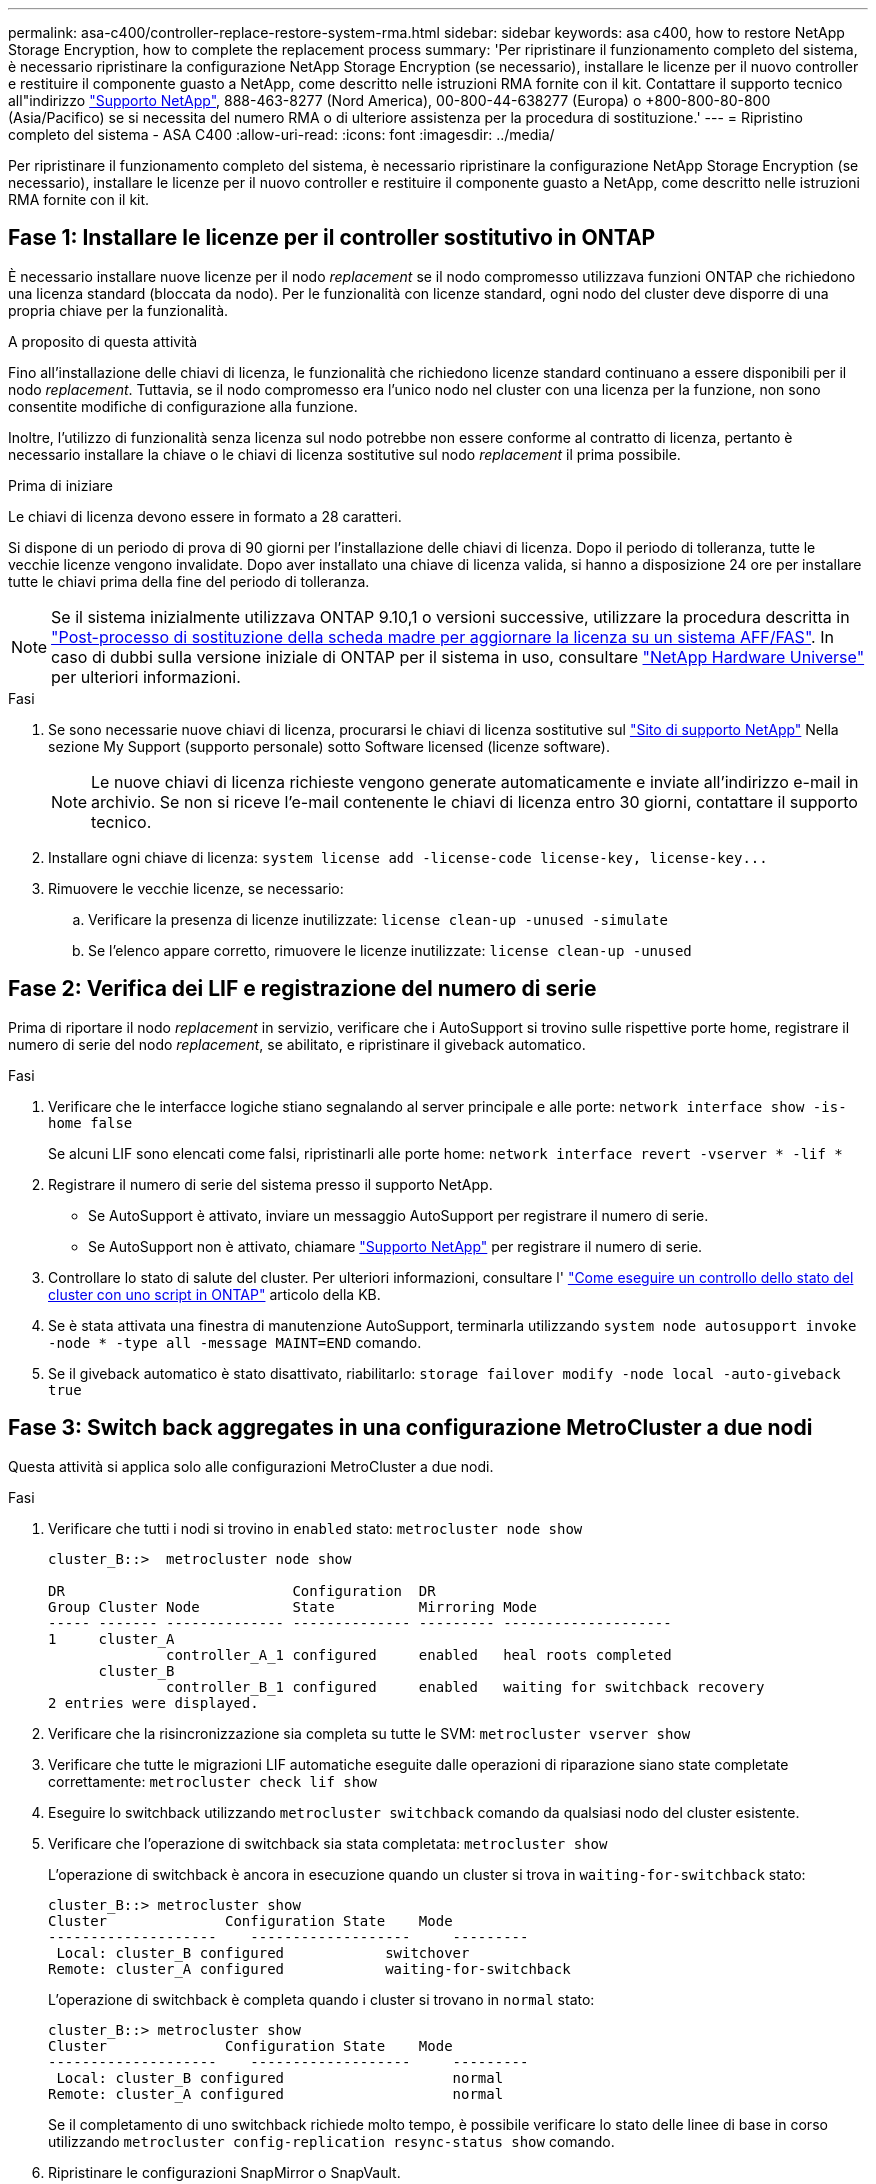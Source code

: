 ---
permalink: asa-c400/controller-replace-restore-system-rma.html 
sidebar: sidebar 
keywords: asa c400, how to restore NetApp Storage Encryption, how to complete the replacement process 
summary: 'Per ripristinare il funzionamento completo del sistema, è necessario ripristinare la configurazione NetApp Storage Encryption (se necessario), installare le licenze per il nuovo controller e restituire il componente guasto a NetApp, come descritto nelle istruzioni RMA fornite con il kit. Contattare il supporto tecnico all"indirizzo https://mysupport.netapp.com/site/global/dashboard["Supporto NetApp"], 888-463-8277 (Nord America), 00-800-44-638277 (Europa) o +800-800-80-800 (Asia/Pacifico) se si necessita del numero RMA o di ulteriore assistenza per la procedura di sostituzione.' 
---
= Ripristino completo del sistema - ASA C400
:allow-uri-read: 
:icons: font
:imagesdir: ../media/


[role="lead"]
Per ripristinare il funzionamento completo del sistema, è necessario ripristinare la configurazione NetApp Storage Encryption (se necessario), installare le licenze per il nuovo controller e restituire il componente guasto a NetApp, come descritto nelle istruzioni RMA fornite con il kit.



== Fase 1: Installare le licenze per il controller sostitutivo in ONTAP

È necessario installare nuove licenze per il nodo _replacement_ se il nodo compromesso utilizzava funzioni ONTAP che richiedono una licenza standard (bloccata da nodo). Per le funzionalità con licenze standard, ogni nodo del cluster deve disporre di una propria chiave per la funzionalità.

.A proposito di questa attività
Fino all'installazione delle chiavi di licenza, le funzionalità che richiedono licenze standard continuano a essere disponibili per il nodo _replacement_. Tuttavia, se il nodo compromesso era l'unico nodo nel cluster con una licenza per la funzione, non sono consentite modifiche di configurazione alla funzione.

Inoltre, l'utilizzo di funzionalità senza licenza sul nodo potrebbe non essere conforme al contratto di licenza, pertanto è necessario installare la chiave o le chiavi di licenza sostitutive sul nodo _replacement_ il prima possibile.

.Prima di iniziare
Le chiavi di licenza devono essere in formato a 28 caratteri.

Si dispone di un periodo di prova di 90 giorni per l'installazione delle chiavi di licenza. Dopo il periodo di tolleranza, tutte le vecchie licenze vengono invalidate. Dopo aver installato una chiave di licenza valida, si hanno a disposizione 24 ore per installare tutte le chiavi prima della fine del periodo di tolleranza.


NOTE: Se il sistema inizialmente utilizzava ONTAP 9.10,1 o versioni successive, utilizzare la procedura descritta in  https://kb.netapp.com/on-prem/ontap/OHW/OHW-KBs/Post_Motherboard_Replacement_Process_to_update_Licensing_on_a_AFF_FAS_system#Internal_Notes^["Post-processo di sostituzione della scheda madre per aggiornare la licenza su un sistema AFF/FAS"]. In caso di dubbi sulla versione iniziale di ONTAP per il sistema in uso, consultare link:https://hwu.netapp.com["NetApp Hardware Universe"^] per ulteriori informazioni.

.Fasi
. Se sono necessarie nuove chiavi di licenza, procurarsi le chiavi di licenza sostitutive sul https://mysupport.netapp.com/site/global/dashboard["Sito di supporto NetApp"] Nella sezione My Support (supporto personale) sotto Software licensed (licenze software).
+

NOTE: Le nuove chiavi di licenza richieste vengono generate automaticamente e inviate all'indirizzo e-mail in archivio. Se non si riceve l'e-mail contenente le chiavi di licenza entro 30 giorni, contattare il supporto tecnico.

. Installare ogni chiave di licenza: `+system license add -license-code license-key, license-key...+`
. Rimuovere le vecchie licenze, se necessario:
+
.. Verificare la presenza di licenze inutilizzate: `license clean-up -unused -simulate`
.. Se l'elenco appare corretto, rimuovere le licenze inutilizzate: `license clean-up -unused`






== Fase 2: Verifica dei LIF e registrazione del numero di serie

Prima di riportare il nodo _replacement_ in servizio, verificare che i AutoSupport si trovino sulle rispettive porte home, registrare il numero di serie del nodo _replacement_, se abilitato, e ripristinare il giveback automatico.

.Fasi
. Verificare che le interfacce logiche stiano segnalando al server principale e alle porte: `network interface show -is-home false`
+
Se alcuni LIF sono elencati come falsi, ripristinarli alle porte home: `network interface revert -vserver * -lif *`

. Registrare il numero di serie del sistema presso il supporto NetApp.
+
** Se AutoSupport è attivato, inviare un messaggio AutoSupport per registrare il numero di serie.
** Se AutoSupport non è attivato, chiamare https://mysupport.netapp.com["Supporto NetApp"] per registrare il numero di serie.


. Controllare lo stato di salute del cluster. Per ulteriori informazioni, consultare l' https://kb.netapp.com/on-prem/ontap/Ontap_OS/OS-KBs/How_to_perform_a_cluster_health_check_with_a_script_in_ONTAP["Come eseguire un controllo dello stato del cluster con uno script in ONTAP"^] articolo della KB.
. Se è stata attivata una finestra di manutenzione AutoSupport, terminarla utilizzando `system node autosupport invoke -node * -type all -message MAINT=END` comando.
. Se il giveback automatico è stato disattivato, riabilitarlo: `storage failover modify -node local -auto-giveback true`




== Fase 3: Switch back aggregates in una configurazione MetroCluster a due nodi

Questa attività si applica solo alle configurazioni MetroCluster a due nodi.

.Fasi
. Verificare che tutti i nodi si trovino in `enabled` stato: `metrocluster node show`
+
[listing]
----
cluster_B::>  metrocluster node show

DR                           Configuration  DR
Group Cluster Node           State          Mirroring Mode
----- ------- -------------- -------------- --------- --------------------
1     cluster_A
              controller_A_1 configured     enabled   heal roots completed
      cluster_B
              controller_B_1 configured     enabled   waiting for switchback recovery
2 entries were displayed.
----
. Verificare che la risincronizzazione sia completa su tutte le SVM: `metrocluster vserver show`
. Verificare che tutte le migrazioni LIF automatiche eseguite dalle operazioni di riparazione siano state completate correttamente: `metrocluster check lif show`
. Eseguire lo switchback utilizzando `metrocluster switchback` comando da qualsiasi nodo del cluster esistente.
. Verificare che l'operazione di switchback sia stata completata: `metrocluster show`
+
L'operazione di switchback è ancora in esecuzione quando un cluster si trova in `waiting-for-switchback` stato:

+
[listing]
----
cluster_B::> metrocluster show
Cluster              Configuration State    Mode
--------------------	------------------- 	---------
 Local: cluster_B configured       	switchover
Remote: cluster_A configured       	waiting-for-switchback
----
+
L'operazione di switchback è completa quando i cluster si trovano in `normal` stato:

+
[listing]
----
cluster_B::> metrocluster show
Cluster              Configuration State    Mode
--------------------	------------------- 	---------
 Local: cluster_B configured      		normal
Remote: cluster_A configured      		normal
----
+
Se il completamento di uno switchback richiede molto tempo, è possibile verificare lo stato delle linee di base in corso utilizzando `metrocluster config-replication resync-status show` comando.

. Ripristinare le configurazioni SnapMirror o SnapVault.




== Fase 4: Restituire la parte guasta a NetApp

Restituire la parte guasta a NetApp, come descritto nelle istruzioni RMA fornite con il kit. Vedere la https://mysupport.netapp.com/site/info/rma["Restituzione e sostituzione delle parti"] pagina per ulteriori informazioni.
